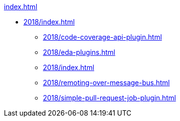 .xref:index.adoc[]

* xref:2018/index.adoc[]
** xref:2018/code-coverage-api-plugin.adoc[]
** xref:2018/eda-plugins.adoc[]
** xref:2018/index.adoc[]
** xref:2018/remoting-over-message-bus.adoc[]
** xref:2018/simple-pull-request-job-plugin.adoc[]